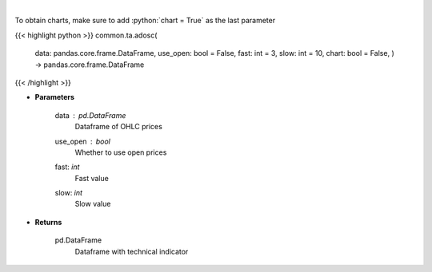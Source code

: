 .. role:: python(code)
    :language: python
    :class: highlight

|

.. raw:: html

    <h3>
    > Calculate AD oscillator technical indicator
    </h3>

To obtain charts, make sure to add :python:`chart = True` as the last parameter

{{< highlight python >}}
common.ta.adosc(
    data: pandas.core.frame.DataFrame,
    use\_open: bool = False,
    fast: int = 3,
    slow: int = 10,
    chart: bool = False,
    ) -> pandas.core.frame.DataFrame
{{< /highlight >}}

* **Parameters**

    data : *pd.DataFrame*
        Dataframe of OHLC prices
    use_open : *bool*
        Whether to use open prices
    fast: *int*
        Fast value
    slow: *int*
        Slow value

    
* **Returns**

    pd.DataFrame
        Dataframe with technical indicator
    